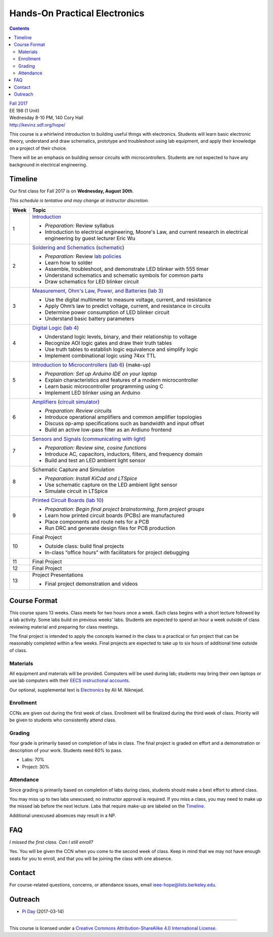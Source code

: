 ==============================
Hands-On Practical Electronics
==============================
.. contents::

| `Fall 2017 <http://decal.berkeley.edu/courses/4099>`_
| EE 198 (1 Unit)
| Wednesday 8-10 PM, 140 Cory Hall
| http://kevinz.sdf.org/hope/

This course is a whirlwind introduction to building useful things with
electronics. Students will learn basic electronic theory, understand and
draw schematics, prototype and troubleshoot using lab equipment, and apply
their knowledge on a project of their choice.

There will be an emphasis on building sensor circuits with microcontrollers.
Students are not expected to have any background in electrical engineering.


Timeline
========
Our first class for Fall 2017 is on **Wednesday, August 30th**.

*This schedule is tentative and may change at instructor discretion.*

==== =================================
Week Topic
==== =================================
1    `Introduction <https://docs.google.com/presentation/d/1V1GUiS81OiZVnL8c98kv4PT42Tgwh_WP_Cdp0BddmdU/edit?usp=sharing>`_

     - *Preparation:* Review syllabus
     - Introduction to electrical engineering, Moore's Law, and current
       research in electrical engineering by guest lecturer Eric Wu

2    `Soldering and Schematics <https://docs.google.com/presentation/d/17NMX0_tvHMxNt_AMK2Vtq0mCD9GJMRTYzkVDENW4wk8/edit?usp=sharing>`_ (`schematic <blinker.png>`_)

     - *Preparation:* Review `lab policies <http://iesg.eecs.berkeley.edu/labs/labinfo/labrules.asp>`_
     - Learn how to solder
     - Assemble, troubleshoot, and demonstrate LED blinker with 555 timer
     - Understand schematics and schematic symbols for common parts
     - Draw schematics for LED blinker circuit

3    `Measurement, Ohm's Law, Power, and Batteries <https://docs.google.com/presentation/d/16JfwM_R9d-kDkwtJGx3r9-rxD6CT-VtoLSr6ENg_jK8/edit?usp=sharing>`_ (`lab 3 <lab3.html>`_)

     - Use the digital multimeter to measure voltage, current, and resistance
     - Apply Ohm’s law to predict voltage, current, and resistance in circuits
     - Determine power consumption of LED blinker circuit
     - Understand basic battery parameters

4    `Digital Logic <https://docs.google.com/presentation/d/1q7Mee7jhD04bXGtXMSydEP8WgvzXqiOVUtTKF28A2nE/edit?usp=sharing>`_ (`lab 4 <lab4.html>`_)

     - Understand logic levels, binary, and their relationship to voltage
     - Recognize AOI logic gates and draw their truth tables
     - Use truth tables to establish logic equivalence and simplify logic
     - Implement combinational logic using 74xx TTL

5    `Introduction to Microcontrollers <https://docs.google.com/presentation/d/1L4rAwnCeKv4PU6jPSrPBH_dVItmxYyw1lVik3DUGDoo/edit?usp=sharing>`_
     (`lab 6 <lab6.html>`_)
     (make-up)

     - *Preparation: Set up Arduino IDE on your laptop*
     - Explain characteristics and features of a modern microcontroller
     - Learn basic microcontroller programming using C
     - Implement LED blinker using an Arduino

6    `Amplifiers <https://docs.google.com/presentation/d/1ZshOF_ZpFz_jq77Q9C9dV_WY-ta3J0Fe0Y71SCWHnO8/edit?usp=sharing>`_
     (`circuit simulator <http://www.falstad.com/circuit/>`_)

     - *Preparation: Review circuits*
     - Introduce operational amplifiers and common amplifier topologies
     - Discuss op-amp specifications such as bandwidth and input offset
     - Build an active low-pass filter as an Ardiuno frontend

7    `Sensors and Signals <https://docs.google.com/presentation/d/1B0Imht6UXSRAs7mPj-C2r4lP4X1SzNJn0NxEhjcb1so/edit?usp=sharing>`_
     (`communicating with light <light-comms.html>`_)

     - *Preparation: Review sine, cosine functions*
     - Introduce AC, capacitors, inductors, filters, and frequency domain
     - Build and test an LED ambient light sensor

8    Schematic Capture and Simulation

     - *Preparation: Install KiCad and LTSpice*
     - Use schematic capture on the LED ambient light sensor
     - Simulate circuit in LTSpice

9    `Printed Circuit Boards <https://docs.google.com/presentation/d/1QYZqj06Y5b8uBLrT0Aa8-3H6v3CmBNQoMgbx7Z78tFM/edit?usp=sharing>`_
     (`lab 10 <lab10.html>`_)

     - *Preparation: Begin final project brainstorming, form project groups*
     - Learn how printed circuit boards (PCBs) are manufactured
     - Place components and route nets for a PCB
     - Run DRC and generate design files for PCB production

10   Final Project

     - Outside class: build final projects
     - In-class “office hours” with facilitators for project debugging

11   Final Project

12   Final Project

13   Project Presentations

     - Final project demonstration and videos

==== =================================


Course Format
=============
This course spans 13 weeks. Class meets for two hours once a week. Each
class begins with a short lecture followed by a lab activity. Some labs
build on previous weeks' labs. Students are expected to spend an hour a week
outside of class reviewing material and preparing for class meetings.

The final project is intended to apply the concepts learned in the class to
a practical or fun project that can be reasonably completed within a few
weeks. Final projects are expected to take up to six hours of additional
time outside of class.

Materials
---------
All equipment and materials will be provided. Computers will be used during
lab; students may bring their own laptops or use lab computers with their
`EECS instructional accounts <http://inst.eecs.berkeley.edu/webacct/>`_.

Our optional, supplemental text is `Electronics`_ by Ali M. Niknejad.

.. _Electronics: https://d1b10bmlvqabco.cloudfront.net/attach/icgvkl3p4x5m0/gyor3wfgyon205/if0gzqqzwtg7/ee16_electronics.pdf

Enrollment
----------
CCNs are given out during the first week of class. Enrollment will be
finalized during the third week of class. Priority will be given to students
who consistently attend class.

Grading
-------
Your grade is primarily based on completion of labs in class. The final
project is graded on effort and a demonstration or description of your work.
Students need 60% to pass.

- Labs: 70%
- Project: 30%

Attendance
----------
Since grading is primarily based on completion of labs during class,
students should make a best effort to attend class.

You may miss up to two labs unexcused; no instructor approval is required.
If you miss a class, you may need to make up the missed lab before the next
lecture. Labs that require make-up are labeled on the `Timeline`_.

Additional unexcused absences may result in a NP.


FAQ
===
*I missed the first class. Can I still enroll?*

Yes. You will be given the CCN when you come to the second week of class. Keep
in mind that we may not have enough seats for you to enroll, and that you will
be joining the class with one absence.


Contact
=======
For course-related questions, concerns, or attendance issues, email
ieee-hope@lists.berkeley.edu.


Outreach
========
- `Pi Day <https://docs.google.com/presentation/d/1Sh8kJu3cklHbCxuyOUX8gmO6tu5ymLTC4f35HezohDE/edit?usp=sharing>`_ (2017-03-14)

----

.. image:: https://i.creativecommons.org/l/by-sa/4.0/88x31.png
   :alt: Creative Commons License
   :target: http://creativecommons.org/licenses/by-sa/4.0/

This course is licensed under a `Creative Commons Attribution-ShareAlike 4.0 International License <http://creativecommons.org/licenses/by-sa/4.0/>`_.
